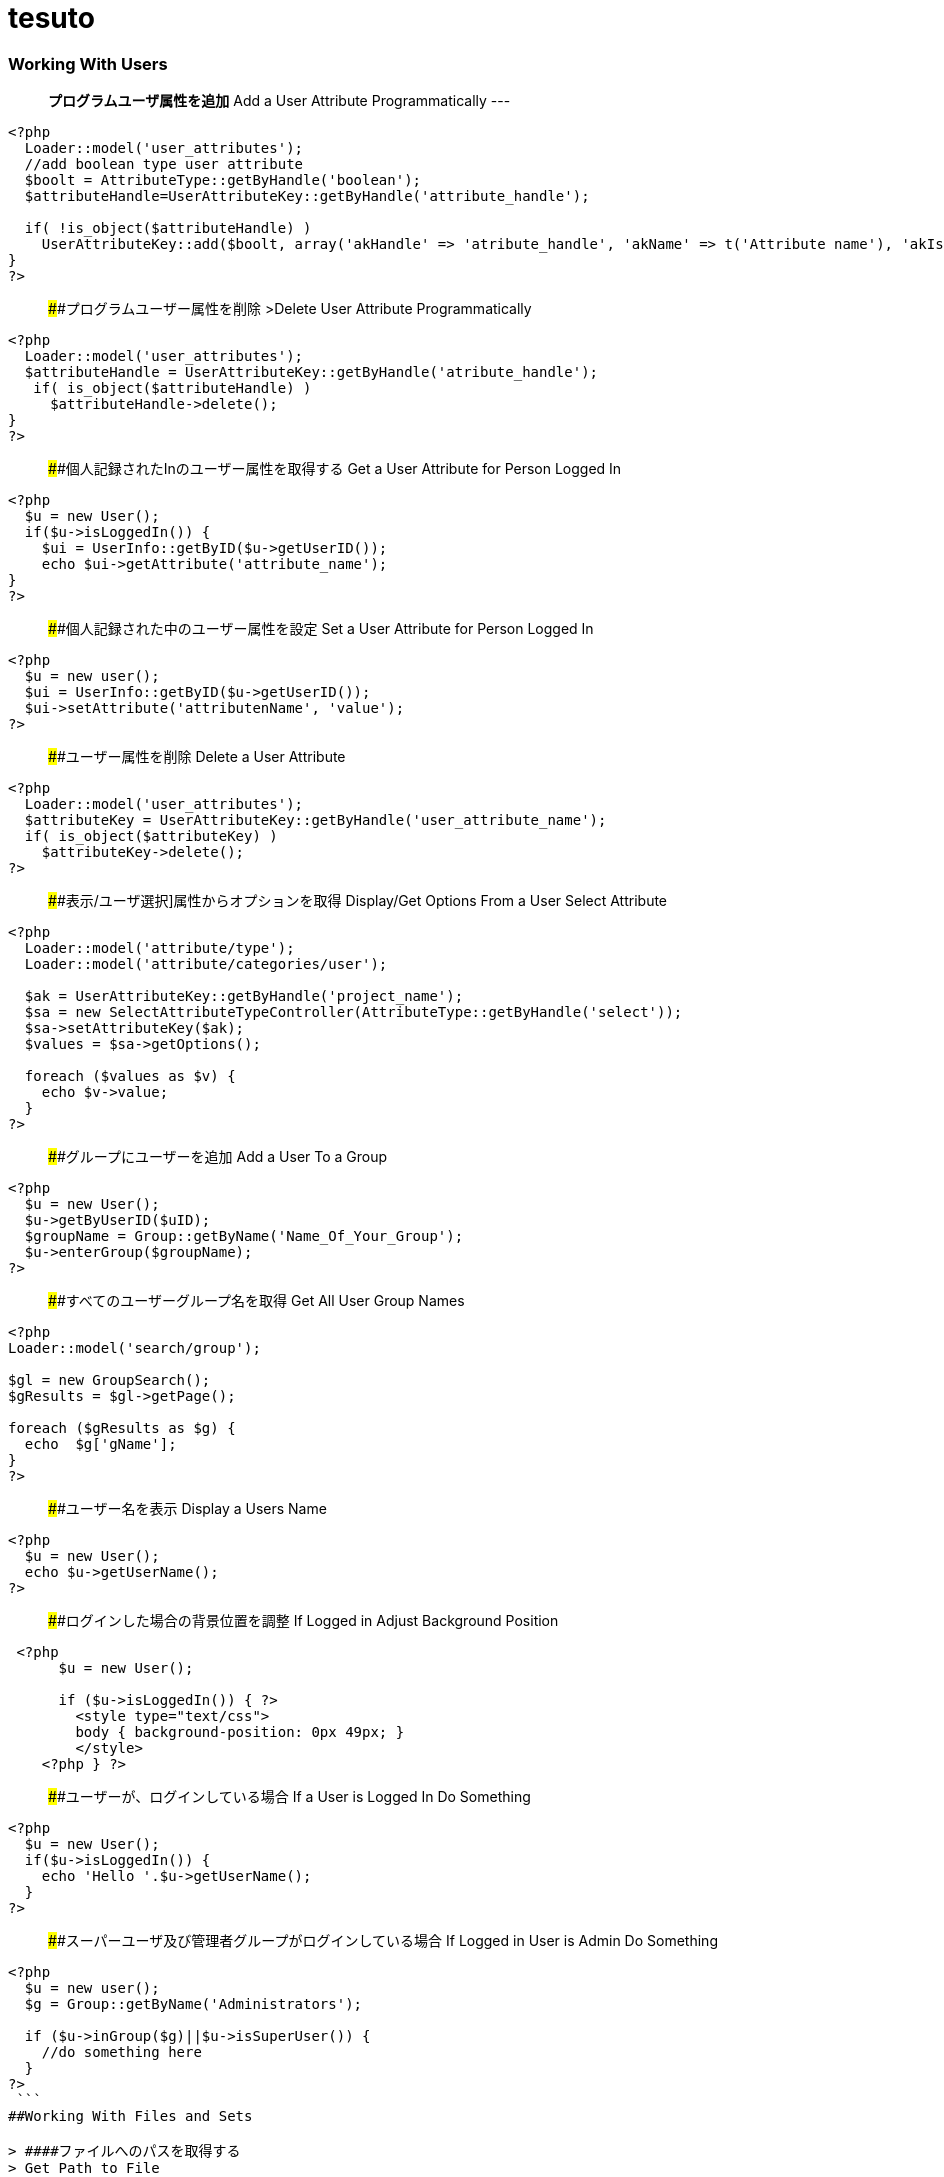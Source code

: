 # tesuto 


### Working With Users

> *プログラムユーザ属性を追加*  
> Add a User Attribute Programmatically
---
```
<?php
  Loader::model('user_attributes');
  //add boolean type user attribute 
  $boolt = AttributeType::getByHandle('boolean');
  $attributeHandle=UserAttributeKey::getByHandle('attribute_handle');
 
  if( !is_object($attributeHandle) )
    UserAttributeKey::add($boolt, array('akHandle' => 'atribute_handle', 'akName' => t('Attribute name'), 'akIsSearchable' => false, 'uakProfileEdit' => false, 'uakRegisterEdit' => false, 'akCheckedByDefault' => false));
}
?>
```

> ####プログラムユーザー属性を削除  
>Delete User Attribute Programmatically

```
<?php
  Loader::model('user_attributes');
  $attributeHandle = UserAttributeKey::getByHandle('atribute_handle');
   if( is_object($attributeHandle) )
     $attributeHandle->delete();
}
?>
```

> ####個人記録されたInのユーザー属性を取得する
> Get a User Attribute for Person Logged In

```
<?php
  $u = new User();
  if($u->isLoggedIn()) {
    $ui = UserInfo::getByID($u->getUserID());
    echo $ui->getAttribute('attribute_name');	
}
?>
```

> ####個人記録された中のユーザー属性を設定
> Set a User Attribute for Person Logged In

```
<?php
  $u = new user();
  $ui = UserInfo::getByID($u->getUserID());
  $ui->setAttribute('attributenName', 'value');
?>
```

> ####ユーザー属性を削除
> Delete a User Attribute

```
<?php
  Loader::model('user_attributes');
  $attributeKey = UserAttributeKey::getByHandle('user_attribute_name');
  if( is_object($attributeKey) )
    $attributeKey->delete();
?>
```

> ####表示/ユーザ選択]属性からオプションを取得
> Display/Get Options From a User Select Attribute

```
<?php
  Loader::model('attribute/type');
  Loader::model('attribute/categories/user');
 
  $ak = UserAttributeKey::getByHandle('project_name');
  $sa = new SelectAttributeTypeController(AttributeType::getByHandle('select'));
  $sa->setAttributeKey($ak);
  $values = $sa->getOptions();
 
  foreach ($values as $v) {
    echo $v->value;
  }
?>
```

> ####グループにユーザーを追加 
> Add a User To a Group

```
<?php
  $u = new User();
  $u->getByUserID($uID);
  $groupName = Group::getByName('Name_Of_Your_Group');
  $u->enterGroup($groupName);
?>
```

> ####すべてのユーザーグループ名を取得
> Get All User Group Names

```
<?php
Loader::model('search/group');
 
$gl = new GroupSearch();
$gResults = $gl->getPage();
 
foreach ($gResults as $g) {
  echo  $g['gName'];
}
?>	
```

> ####ユーザー名を表示
> Display a Users Name

```
<?php
  $u = new User();
  echo $u->getUserName();
?>
```

> ####ログインした場合の背景位置を調整
> If Logged in Adjust Background Position

```
 <?php 
      $u = new User();
     
      if ($u->isLoggedIn()) { ?>
        <style type="text/css">
        body { background-position: 0px 49px; }
        </style>
    <?php } ?>
```

> ####ユーザーが、ログインしている場合
> If a User is Logged In Do Something

```
<?php
  $u = new User();
  if($u->isLoggedIn()) {
    echo 'Hello '.$u->getUserName();
  }
?>
```

> ####スーパーユーザ及び管理者グループがログインしている場合
> If Logged in User is Admin Do Something

```
<?php
  $u = new user();
  $g = Group::getByName('Administrators');
 
  if ($u->inGroup($g)||$u->isSuperUser()) {
    //do something here
  }
?>
 ```
##Working With Files and Sets

> ####ファイルへのパスを取得する
> Get Path to File

```
<?php
  $f = File::getByID(FILE_ID);
  $fv = $f->getApprovedVersion();
  $path = $fv->getRelativePath();
?>
]
```


> ####セット名ファイルゲット
> Get File Set Names

```
(in view.php)
<?php
  $fileSets = FileSet::getMySets();
  foreach ($fileSets as $fs) {
    echo $fs->getFileSetName();
  }
?>
 
$fs->getFileSetID()
$fs->getFileSetName()
$fs->getFileSetType()
 
(in controller.php)
 
<?php
namespace
use FileSet;
use FileList;
 
  $fileSets = FileSet::getMySets();
  foreach ($fileSets as $fs) {
   $filesets('id' => $fs->getFileSetID(), 'name' => $fs->getFileSetName());
 }
?>
```

> ####ファイルセットを追加
> Add a File Set

```
<?php  
  $fs = FileSet::createAndGetSet('FILESET_NAME', FileSet::TYPE_PUBLIC, $uID = false);
?>
```

> #### ファイルの属性値を取得
> Get File Attribute Value

```
<?php
  $f = File::getByID(FILE ID NUMBER);
  echo $f->getAttribute('Attrubute_name');
?>
```

> ####ファイル属性を追加
> Add a File Attribute

```
<?php
  // add file attribute programmatically (text)
  Loader::model('file_attributes');
  $textt = AttributeType::getByHandle('text');
  $attribute=FileAttributeKey::getByHandle('attribute_handle');   	
 
  if( !is_object($attribute) )
    FileAttributeKey::add($textt, array('akHandle' => 'attribut_handle', 'akName' => t('Atribute Name')));
 
 
  // when uploading with a form
  function action_file_upload()	{
    Loader::library("file/importer");
    $fi = new FileImporter();
    $newFile = $fi->import($_FILES['fileName']['tmp_name'],
    $_FILES['fileName']['name']);
 
   // add attriubute   
   if($newFile instanceof FileVersion) {
     $f = $newFile->getFile();
     $fv = $f->getApprovedVersion();			
     $fv->setAttribute('ATTRIBUTE_NAME', 'VALUE');
   }
}
?>
```

> ####表示/ファイルセットからファイル情報を見る
> Display / Get File Info from File Sets

```
(in view.php)
<?php
  $fs = FileSet::getByName('Your File Set');
  $fl = new FileList();
  $fl->filterBySet($fs);
  $fl->sortBy('fsDisplayOrder', 'asc');
  $files = $fl->get();
 
  foreach($files as $f) {
    echo $f->getFileName();
    echo $f->getTitle(); 
    echo $f->getAttribute("width");
    echo $f->getDownloadURL();
    echo $f->getRelativePath();
    echo $f->getDescription();
    echo $f->getAttribute('attribute_name');
  }
?>

(in controller.php)
<?php
namespace
use FileSet;
use FileList;
 
  $fs = FileSet::getByName('Your File Set');
  $fl = new FileList();
  $fl->filterBySet($fs);
  $fl->sortBy('fsDisplayOrder', 'asc');
  $files = $fl->get();
?>  
```

> ####ファイルを追加
>Add a File

```
<?php
    Loader::library("file/importer");
    $fi = new FileImporter();
    $newFile = $fi->import($pathToFile, $nameOfFile, $fileObject);
  }
?>
```

> ####フォームからファイルの追加
> Add a File From a Form

```
<?php
  // function in controller
  function action_file_upload()	{ 
    Loader::library("file/importer");
    $fi = new FileImporter();
    $newFile = $fi->import($_FILES['fileName']['tmp_name'],
    $_FILES['fileName']['name']);
  }
?>
```

> ####ファイルセットにファイルを追加
> Add a File to a file Set

```
<?php
  // when uploading with a form
  function action_file_upload()	{
    Loader::library("file/importer");
    $fi = new FileImporter();
    $newFile = $fi->import($_FILES['fileName']['tmp_name'],
    $_FILES['fileName']['name']);
 
    // add file to file set		
    Loader::model('file_set');
    $fs = FileSet::createAndGetSet('FILE_SET_NAME', FileSet::TYPE_PUBLIC, 
    $uID = false);
    $fsf = $fs->addFileToSet($newFile);	
  }
?>
```

##Working With Page Lists
> ####ページリストの開始
> Initiating a Page List

```
(in view.php)
 
<?php
  $pl = Core::Make('PageList'); 
 
  $pl = new PageList();
 
    ... Filtering and Sorting Options ...
 
   // Get the page List Results 
  $pages = $pl->get() Get all pages that match filter/sort criteria.
?>
 
(in controller.php)
 
<?php
namespace
use Concrete\Core\Page\PageList;
 
  $pl = new PageList();
 
    ... Filtering and Sorting Options ...
 
   // Get the page List Results 
  $pages = $pl->get() Get all pages that match filter/sort criteria.
?>
```

> ####ページリストフィルタ/並べ替え
> Page List Filters / Sorting

```
<?php
    // Available Filters
    $pl->ignorePermissions(); // Don't check the permissions of the logged-in user.
    $pl->ignoreAliases(); // Ignore aliased pages.
    $pl->includeSystemPages(); // Include system pages
    $pl->displayUnapprovedPages(); // Include pages that have not been approved.
    $pl->filterByKeywords($keywords); // Filters files by keywords.
    $pl->filterByName($name, $exact = false); // Filter page name.
    $pl->filterByPath($path, $includeAllChildren = true); // Filters pages by path, children true/false
    $pl->filterByParentID($cParentID); //Filters by the parent ID.
    $pl->filterByCollectionTypeID($ctID); //Displays pages of a certain page type.
    $pl->filterByUserID($userID); //Displays pages owned by a particular user ID.
    $pl->filterByIsApproved($isApproved); //Only display approved pages.
    $pl->filterByIsAlias($ia); //Filters by whether an item is an alias or not.
    $pl->filterByCollectionTypeHandle($ctHandle); //Filters by page type handles. $ctHandle can be array of page type handles.
    $pl->filterByDateAdded($date, $comparison = '='); //Filters by date the page was added. $comparison can be any MySQL comparison operator.
    $pl->filterByPublicDate($date, $comparison = '='); //Filters by public date. $comparison can be any MySQL comparison operator.
    $pl->filterByDateLastModified($date, $comparison = '='); //Filters by date the page was last modified. $comparison can be any MySQL comparison operator.
    $pl->filterByNumberOfChildren($number, $comparison = '='); //Filters by number of page children. $comparison can be any MySQL comparison operator.
    $pl->filterByAttribute($attributeKeyHandle, $value, $comparison); //Filters by attribute.
    $pl->filter($column, $value, $comparison); //Filter by MySql "WHERE" clause
   
    // Sorting Options
    $pl->sortByRelevance(); //Orders by index score descending. Only available when searching by keywords.
    $pl->sortByDisplayOrder(); //Orders by sitemap display order ascending.
    $pl->sortByDisplayOrderDescending(); // Orders by sitemap display order descending.
    $pl->sortByPublicDate(); //Orders by public date ascending.
    $pl->sortByPublicDateDescending(); //Orders by public date descending.
    $pl->sortByName(); //Orders by page name ascending.
    $pl->sortByNameDescending(); // Order by name descending
    $pl->sortBy('ATTRIBUTE_HANDLE'); // Order by a page attribute
  ?>
```

> ####ページ一覧はコレクション型ハンドルに基づくゲット
> Get Page List based on Collection Type Handle

```
<?php
  $pl = new PageList();
  $pl->filterByCollectionTypeHandle('COLLECTION_HANDLE');
  $pl->sortByDisplayOrder('alpha_asc'); // Sort alphebetically
 
  $pages = $pl->getPage();
 
  // Display Page Name and Description
  foreach ($pages as $page){
    echo $page->getCollectionName();
    echo $page->getCollectionDescription();
  }
?>
```

> ####テーマに埋め込むページリストブロック
> Embed Page List Block in Theme

```
<?php
  $bt = BlockType::getByHandle('page_list');
 
  //Set Options
  $bt->controller->orderBy = 'display_asc'; // 'display_asc', 'chrono_desc', 'chrono_asc', 'alpha_asc', 'alpha_desc'
  $bt->controller->ctID = ''; // Filter by Collection Page Type ID
  $bt->controller->displayFeaturedOnly = 'false'; // If Featured Page attribute 'true', 'false' 
  $bt->controller->displayAliases = 'false'; // Display aliase pages 'true', 'false'
  $bt->controller->paginate = 'true'; // 'true', 'false'
  $bt->controller->cParentID = '6149'; // Display pages beneath this page ID
  $bt->controller->includeAllDescendents = 'true'; // 'true', 'false'						
  $bt->controller->orderBy = 'display_asc'; // 'display_asc', 'chrono_desc', 'chrono_asc', 'alpha_asc', 'alpha_desc'
  $bt->controller->showrss = 'false'; // Display RSS feed 'true', 'false'
  $bt->controller->truncateSummaries = 'true'; // 'true', 'false'
  $bt->controller->truncateChars = '128'; // Truncate length if summaries 'true'
  $bt->controller->paginate = 'true'; // 'true', 'false'
 
  // Render the block
  $bt->render('view'); // for template 'templates/template_name'
?>
```

##再ソートページリストブロック$ページアレイ
>Re-Sort Page List Block $pages Array

```
<?php
  // Re-sort in view.php by an end date page attribute
  usort($pages, create_function('$a, $b', 'return $a->getAttribute("end_date") > $b->getAttribute("end_date");'));
?>
```

##Controllers
> ####単一ページコントローラ
> Single Page Controllers

```
Create single page file: applications/single_pages/test_page.php
 
Create a controller file: applications/controllers/test_page.php 

Namespace and class for controller

<?php 
namespace Application\Controller\SinglePage;
use PageController;
 
class TestPage extends PageController
{
 
    // Add functions
    public function view()
    {
        // Whatever code you need for functions
        echo 'Hello World';
    }
 
}
?>
```

## Database
> ####データベースからデータをフェッチ
> Fetch Data From Database

```
<?php
  $db = Loader::db();
 
  $sql = "SELECT * FROM [table] WHERE [column1] = ? AND [column2] = ?";
  $vals = array('[value1]', '[value2]');
  $r = $db->Execute($sql, $vals);
  $row = $r->FetchRow();
 
  echo $row[column name];
?>
``` 

> ####アップデートデータベース
> Update Database

``` 
<?php 
  $db = Loader::db();
 
  $sql = "UPDATE [table] SET [column] = ? WHERE bID = $this->bID";
  $vals = array('[value]');
  $update = $db->Execute($sql, $vals);
?>
```

##Helpers
> ####日付/時刻ヘルパー 
> Date/Time Helper

> #####ロード日付/時刻ヘルパー
> Load Date/Time Helper

``` 
<?php
$date = Core::make('helper/date');
?>
```

> ####ページ日付/時刻属性（END_DATE）で今日の日付を比較して、何かをする
> Compare Today's Date With a Pages Date/Time Attribute (end_date) And Do Something

```
Using Date Helper to format ($mask=) display of date and time.
 
<?php
 
  if($date->getSystemDateTime($c->getCollectionAttributeValue('end_date'), $mask = 'd-m-Y G:i') > $date->getLocalDateTime('now',$mask = 'd-m-Y G:i')) {
    echo 'End date is greater than today';
  }
?>
```

> ####DD-MM-YYYY午後12時フォーマットでの表示日付/時刻。
> Display Date/Time In dd-mm-yyyy 00:00 Format.

```
<?php
  $date = Loader::helper("date");  echo $date->getLocalDateTime('now',$mask = 'd-m-Y G:i')
?>
```

> ####MM / dd / yy形式での表示ページ属性」END_DATE」
> Display Page Attribute "end_date" In mm/dd/yy Format

```
<?php
  echo $date->getSystemDateTime($c->getCollectionAttributeValue('end_date'), $mask = 'm/d/y') 
?>
```

> ####日付のページを取得最後に編集しました
> Get Date The Page Was Last Edited

```
<?php
  foreach($c->getBlocks('Main') as $b) {
    $bDate[$i] = $b->getBlockDateLastModified();
    $i ++;
  }
 
  rsort( $bDate );
 
  echo $date->getLocalDateTime($bDate[0],$mask = 'm-d-Y g:i:s');
?>
```

> ####ページ属性」END_DATEが現在時刻よりも大きい場合には、何かをする
> If Page Attribute "end_date Is Greater Than Current Time, Do Something.

```
<?php
  if($date->getSystemDateTime($c->getCollectionAttributeValue('end_date'), $mask = 'd-m-Y G:i') > $date->getLocalDateTime('now',$mask = 'd-m-Y G:i')) {
 
    [do something here]
 
  }
?>
```

> ####マスクのPHPの日付書式
> PHP Date Formatting For Mask

```
a 'am' or 'pm'
A 'AM' or 'PM'
B Swatch Internet time
d day of the month, 2 digits with leading zeros; i.e. '01' to '31'
D day of the week, textual, 3 letters; i.e. 'Fri'
F month, textual, long; i.e. 'January'
g hour, 12-hour format without leading zeros; i.e. '1' to '12'
G hour, 24-hour format without leading zeros; i.e. '0' to '23'
h hour, 12-hour format; i.e. '01' to '12'
H hour, 24-hour format; i.e. '00' to '23'
i minutes; i.e. '00' to '59'
I (capital i) '1' if Daylight Savings Time, '0' otherwise.
j day of the month without leading zeros; i.e. '1' to '31'
l (lowercase 'L') day of the week, textual, long; i.e. 'Friday'
L boolean for whether it is a leap year; i.e. '0' or '1'
m month; i.e. '01' to '12'
M month, textual, 3 letters; i.e. 'Jan'
n month without leading zeros; i.e. '1' to '12'
r RFC 822 formatted date; i.e. 'Thu, 21 Dec 2000 16:01:07 +0200' (added in PHP 4.0.4)
s seconds; i.e. '00' to '59'
S English ordinal suffix, textual, 2 characters; i.e. 'th', 'nd'
t number of days in the given month; i.e. '28' to '31'
T Timezone setting of this machine; i.e. 'MDT'
U seconds since the epoch
w day of the week, numeric, i.e. '0' (Sunday) to '6' (Saturday)
Y year, 4 digits; i.e. '1999'
y year, 2 digits; i.e. '99'
z day of the year; i.e. '0' to '365'
Z timezone offset in seconds (i.e. '-43200' to '43200'). The offset for timezones west of UTC is always negative, and for those east of UTC is always positive.
```




##Image Helper

> ####イメージのロードヘルパー
> Load Image Helper

 (depricated)

```
<?php
  $imageHelper = Core::make('helper/image');
?>
```

> ####ページ属性からの出力サムネイル
> Output Thumbnail from Page Attribute

```
If image exists in Image/File Attribute "product_image", display the image scaled to 100px.
 
<?php
  if($c->getAttribute('product_image')) {
    $imageHelper->outputThumbnail($c->getAttribute('product_image'),100 ,100);
  }
?>
```

> ####画像のヘルパーでサムネイル情報を取得
> Get Thumbnail Info with Image Helper

```
<?php
  $file = File::getByID(id_number);
  $img = $imageHelper->getThumbnail($file, 100, 100);
?> 
     
    <img src="<?php echo $img->src; ?>" width="<?php echo $img->width; ?>" height="<?php echo $img->height; ?>">
```


##Multilingual Helper

> ####多言語ヘルパーのロード

> Load Multilingual Helper

```
<?php
  $lh = Loader::helper('section', 'multilingual');
<?
```
> ####二つの言語コードを返します

> Return Two Language Code

```
<?php
    $lh = Loader::helper('section', 'multilingual');
    echo $lh->getLanguage();
  ?>
```

###Site.php

> ####共通設定
> Common Settings

```
Set advanced permissions on
  define('PERMISSIONS_MODEL', 'advanced');
 
Use APC Caching (you need APC installed)
  define('CACHE_LIBRARY', 'apc');
 
Disable Zend Cache Cleaning (may improve performance)
  define('CACHE_FRONTEND_OPTIONS',
  serialize(array('automatic_cleaning_factor' => 0)));
 
Set time to 24 hour format
  define('DATE_FORM_HELPER_FORMAT_HOUR', '24');
 
Date Formatting
  define('DATE_APP_GENERIC_MDYT_FULL', 'F d, Y \a\t g:i A');
  define('DATE_APP_GENERIC_MDYT', 'n/j/Y \a\t g:i A');
  define('DATE_APP_GENERIC_MDY', 'n/j/Y');
  define('DATE_APP_GENERIC_MDY_FULL', 'F d, Y');
 
Change minimum user name length from default value 3
  define('USER_USERNAME_MINIMUM', 3);
 
Change maximum username length from default value 64
  define('USER_USERNAME_MAXIMUM', 64);
 
Change minimum password length from default value 3
  define('USER_PASSWORD_MINIMUM', 5);
 
Change maximum password length from default value 64
  define('USER_PASSWORD_MAXIMUM', 64);
 
Change session time from default of 2 hours
  define('SESSION_MAX_LIFETIME', 7200); // 2 hours
 
Set registration email notification address
  define('EMAIL_ADDRESS_REGISTER_NOTIFICATION',
  'example@domain.com');
 
Set registration email notification from address
  define('EMAIL_ADDRESS_REGISTER_NOTIFICATION_FROM',
  'example@domain.com');
```

> ####ホワイトラベルの設定
>White Label Configuration

```
Disable concrete5 marketplace integration.
define('ENABLE_MARKETPLACE_SUPPORT', false); 
 
Disable help searches in the intelligent search.
define('ENABLE_INTELLIGENT_SEARCH_HELP', false);
 
Disable marketplace add-ons appear in intelligent 
search results. 
define('ENABLE_INTELLIGENT_SEARCH_MARKETPLACE', false); 
 
Disable newsflow
define('ENABLE_NEWSFLOW_OVERLAY', false);
 
Path to the logo image. This can also be a full URL. 
This file should be 49x49 pixels.
define('WHITE_LABEL_LOGO_SRC', 'PATH TO FILE'); 
 
Alt text for the logo
define('WHITE_LABEL_APP_NAME', 'TEXT');
 
Disable Layouts.
define('ENABLE_AREA_LAYOUTS', false); 
 
Disable Custom Design for blocks or areas.
define('ENABLE_CUSTOM_DESIGN', false);
 
Disable Newsflow connect to concrete5.org to retrieve 
latest updates. 
define('ENABLE_APP_NEWS', false); 
 
Set to a valid image (either local or a remote URL), or none.
define('WHITE_LABEL_DASHBOARD_BACKGROUND_SRC', 'none');
 
Web address for today's Image
define('WHITE_LABEL_DASHBOARD_BACKGROUND_FEED', false); 
```
